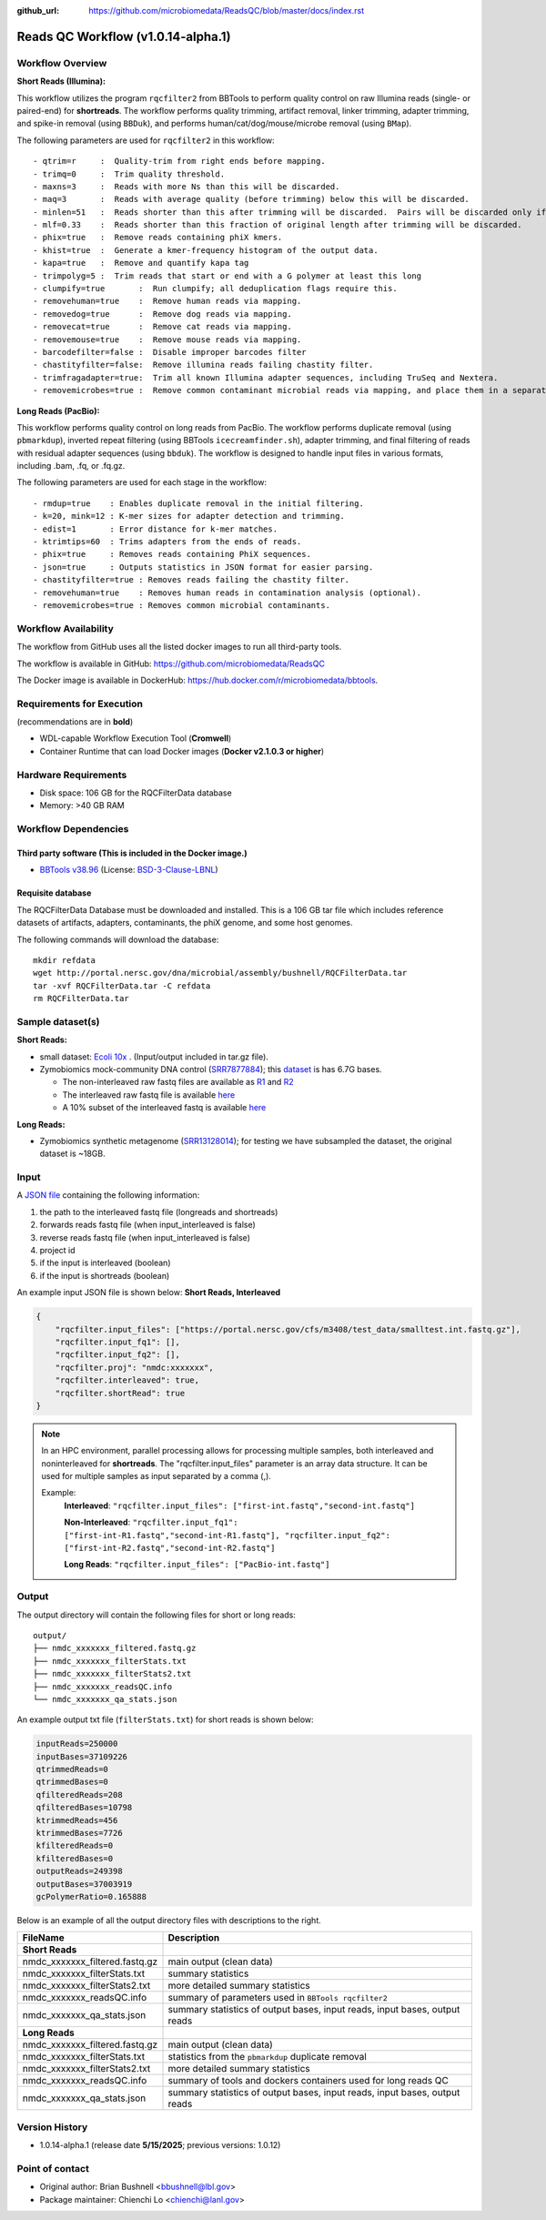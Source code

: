 :github_url: https://github.com/microbiomedata/ReadsQC/blob/master/docs/index.rst

..
   Note: The above `github_url` field is used to force the target of the "Edit on GitHub" link
         to be the specified URL. That makes it so the link will work, regardless of the Sphinx
         site the file is incorporated into. You can learn more about the `github_url` field at:
         https://sphinx-rtd-theme.readthedocs.io/en/stable/configuring.html#confval-github_url

Reads QC Workflow (v1.0.14-alpha.1)
=============================

.. image:: lrrqc_workflow2024.svg
   :align: center


Workflow Overview
-----------------

**Short Reads (Illumina):**

This workflow utilizes the program :literal:`rqcfilter2` from BBTools to perform quality control on raw Illumina reads (single- or paired-end) for **shortreads**. The workflow performs quality trimming, artifact removal, linker trimming, adapter trimming, and spike-in removal (using :literal:`BBDuk`), and performs human/cat/dog/mouse/microbe removal (using :literal:`BMap`).

The following parameters are used for :literal:`rqcfilter2` in this workflow::

 - qtrim=r     :  Quality-trim from right ends before mapping.
 - trimq=0     :  Trim quality threshold.
 - maxns=3     :  Reads with more Ns than this will be discarded.
 - maq=3       :  Reads with average quality (before trimming) below this will be discarded.
 - minlen=51   :  Reads shorter than this after trimming will be discarded.  Pairs will be discarded only if both are shorter.
 - mlf=0.33    :  Reads shorter than this fraction of original length after trimming will be discarded.
 - phix=true   :  Remove reads containing phiX kmers.
 - khist=true  :  Generate a kmer-frequency histogram of the output data.
 - kapa=true   :  Remove and quantify kapa tag
 - trimpolyg=5 :  Trim reads that start or end with a G polymer at least this long
 - clumpify=true       :  Run clumpify; all deduplication flags require this.
 - removehuman=true    :  Remove human reads via mapping.
 - removedog=true      :  Remove dog reads via mapping.
 - removecat=true      :  Remove cat reads via mapping.
 - removemouse=true    :  Remove mouse reads via mapping.
 - barcodefilter=false :  Disable improper barcodes filter
 - chastityfilter=false:  Remove illumina reads failing chastity filter.
 - trimfragadapter=true:  Trim all known Illumina adapter sequences, including TruSeq and Nextera.
 - removemicrobes=true :  Remove common contaminant microbial reads via mapping, and place them in a separate file.

**Long Reads (PacBio):**

This workflow performs quality control on long reads from PacBio. The workflow performs duplicate removal (using :literal:`pbmarkdup`), inverted repeat filtering (using BBTools 
:literal:`icecreamfinder.sh`), adapter trimming, and final filtering of reads with residual adapter sequences (using :literal:`bbduk`). The workflow is designed to handle input files in various formats, including .bam, .fq, or .fq.gz.

The following parameters are used for each stage in the workflow::

- rmdup=true    : Enables duplicate removal in the initial filtering.
- k=20, mink=12 : K-mer sizes for adapter detection and trimming.
- edist=1       : Error distance for k-mer matches.
- ktrimtips=60  : Trims adapters from the ends of reads.
- phix=true     : Removes reads containing PhiX sequences.
- json=true     : Outputs statistics in JSON format for easier parsing.
- chastityfilter=true : Removes reads failing the chastity filter.
- removehuman=true    : Removes human reads in contamination analysis (optional).
- removemicrobes=true : Removes common microbial contaminants.

 
Workflow Availability
---------------------

The workflow from GitHub uses all the listed docker images to run all third-party tools.

The workflow is available in GitHub: https://github.com/microbiomedata/ReadsQC

The Docker image is available in DockerHub: https://hub.docker.com/r/microbiomedata/bbtools.

Requirements for Execution 
--------------------------

(recommendations are in **bold**) 

- WDL-capable Workflow Execution Tool (**Cromwell**)
- Container Runtime that can load Docker images (**Docker v2.1.0.3 or higher**) 

Hardware Requirements
---------------------

- Disk space: 106 GB for the RQCFilterData database 
- Memory: >40 GB RAM


Workflow Dependencies
---------------------

Third party software (This is included in the Docker image.)  
~~~~~~~~~~~~~~~~~~~~~~~~~~~~~~~~~~~~~~~~~~~~~~~~~~~~~~~~~~~~

- `BBTools v38.96 <https://jgi.doe.gov/data-and-tools/bbtools/>`_ (License: `BSD-3-Clause-LBNL <https://bitbucket.org/berkeleylab/jgi-bbtools/src/master/license.txt>`_)

Requisite database
~~~~~~~~~~~~~~~~~~

The RQCFilterData Database must be downloaded and installed. This is a 106 GB tar file which includes reference datasets of artifacts, adapters, contaminants, the phiX genome, and some host genomes.  

The following commands will download the database:: 

    mkdir refdata
    wget http://portal.nersc.gov/dna/microbial/assembly/bushnell/RQCFilterData.tar
    tar -xvf RQCFilterData.tar -C refdata
    rm RQCFilterData.tar	

Sample dataset(s)
-----------------
**Short Reads:**

- small dataset: `Ecoli 10x <https://portal.nersc.gov/cfs/m3408/test_data/ReadsQC_small_test_data.tgz>`_ . (Input/output included in tar.gz file).

- Zymobiomics mock-community DNA control (`SRR7877884 <https://www.ncbi.nlm.nih.gov/sra/SRX4716743>`_); this `dataset <https://portal.nersc.gov/cfs/m3408/test_data/SRR7877884/>`_ is has 6.7G bases.

  - The non-interleaved raw fastq files are available as `R1 <https://portal.nersc.gov/cfs/m3408/test_data/SRR7877884/SRR7877884_1.fastq.gz>`_ and `R2 <https://portal.nersc.gov/cfs/m3408/test_data/SRR7877884/SRR7877884_2.fastq.gz>`_
  - The interleaved raw fastq file is available `here <https://portal.nersc.gov/cfs/m3408/test_data/SRR7877884/SRR7877884-int.fastq.gz>`_
  - A 10% subset of the interleaved fastq is available `here <https://portal.nersc.gov/cfs/m3408/test_data/SRR7877884/SRR7877884-int-0.1.fastq.gz>`_

**Long Reads:**

- Zymobiomics synthetic metagenome (`SRR13128014 <https://portal.nersc.gov/cfs/m3408/test_data/SRR13128014.pacbio.subsample.ccs.fastq.gz>`_); for testing we have subsampled the dataset, the original dataset is ~18GB.

Input
------

A `JSON file <https://github.com/microbiomedata/ReadsQC/blob/documentation/input.json>`_ containing the following information: 

1. the path to the interleaved fastq file (longreads and shortreads) 
2. forwards reads fastq file (when input_interleaved is false)
3. reverse reads fastq file (when input_interleaved is false)  
4. project id
5. if the input is interleaved (boolean) 
6. if the input is shortreads (boolean)


An example input JSON file is shown below:
**Short Reads, Interleaved**

.. code-block:: JSON

    {
	"rqcfilter.input_files": ["https://portal.nersc.gov/cfs/m3408/test_data/smalltest.int.fastq.gz"],
    	"rqcfilter.input_fq1": [],
    	"rqcfilter.input_fq2": [],
    	"rqcfilter.proj": "nmdc:xxxxxxx",
   	"rqcfilter.interleaved": true,
    	"rqcfilter.shortRead": true
    }

.. note::

    In an HPC environment, parallel processing allows for processing multiple samples, both interleaved and noninterleaved for **shortreads**. The "rqcfilter.input_files" parameter is an array data structure. It can be used for multiple samples as input separated by a comma (,).
    
    Example: 
	**Interleaved**: :literal:`"rqcfilter.input_files": ["first-int.fastq","second-int.fastq"]`

	**Non-Interleaved**: :literal:`"rqcfilter.input_fq1": ["first-int-R1.fastq","second-int-R1.fastq"], "rqcfilter.input_fq2": ["first-int-R2.fastq","second-int-R2.fastq"]`

	**Long Reads**: :literal:`"rqcfilter.input_files": ["PacBio-int.fastq"]`


Output
------

The output directory will contain the following files for short or long reads::

    output/
    ├── nmdc_xxxxxxx_filtered.fastq.gz
    ├── nmdc_xxxxxxx_filterStats.txt
    ├── nmdc_xxxxxxx_filterStats2.txt
    ├── nmdc_xxxxxxx_readsQC.info
    └── nmdc_xxxxxxx_qa_stats.json

An example output txt file (:literal:`filterStats.txt`) for short reads is shown below:
   
.. code-block:: text 
    
	inputReads=250000
	inputBases=37109226
	qtrimmedReads=0
	qtrimmedBases=0
	qfilteredReads=208
	qfilteredBases=10798
	ktrimmedReads=456
	ktrimmedBases=7726
	kfilteredReads=0
	kfilteredBases=0
	outputReads=249398
	outputBases=37003919
	gcPolymerRatio=0.165888


Below is an example of all the output directory files with descriptions to the right.

==================================== ============================================================================
FileName                              Description
==================================== ============================================================================
**Short Reads**
nmdc_xxxxxxx_filtered.fastq.gz        main output (clean data)
nmdc_xxxxxxx_filterStats.txt	      summary statistics 
nmdc_xxxxxxx_filterStats2.txt	      more detailed summary statistics
nmdc_xxxxxxx_readsQC.info	      summary of parameters used in :literal:`BBTools rqcfilter2`
nmdc_xxxxxxx_qa_stats.json	      summary statistics of output bases, input reads, input bases, output reads
**Long Reads**
nmdc_xxxxxxx_filtered.fastq.gz        main output (clean data)
nmdc_xxxxxxx_filterStats.txt	      statistics from the :literal:`pbmarkdup` duplicate removal
nmdc_xxxxxxx_filterStats2.txt	      more detailed summary statistics
nmdc_xxxxxxx_readsQC.info	      summary of tools and dockers containers used for long reads QC
nmdc_xxxxxxx_qa_stats.json	      summary statistics of output bases, input reads, input bases, output reads
==================================== ============================================================================


Version History
---------------

- 1.0.14-alpha.1 (release date **5/15/2025**; previous versions: 1.0.12)


Point of contact
----------------

- Original author: Brian Bushnell <bbushnell@lbl.gov>

- Package maintainer: Chienchi Lo <chienchi@lanl.gov>

